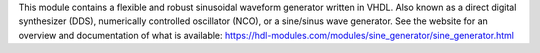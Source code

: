 This module contains a flexible and robust sinusoidal waveform generator written in VHDL.
Also known as a direct digital synthesizer (DDS), numerically controlled oscillator (NCO), or
a sine/sinus wave generator.
See the website for an overview and documentation of what is available:
https://hdl-modules.com/modules/sine_generator/sine_generator.html

